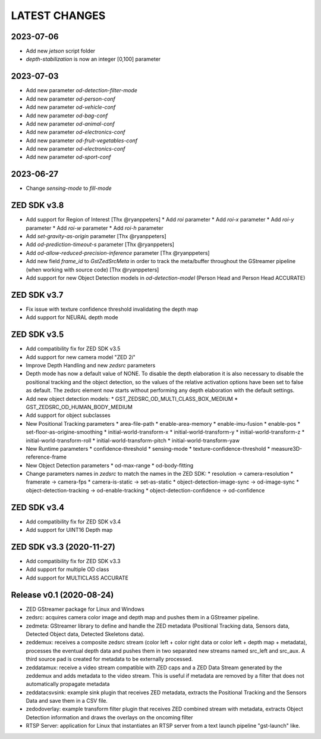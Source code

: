 LATEST CHANGES
==============

2023-07-06
----------
* Add new `jetson` script folder
* `depth-stabilization` is now an integer [0,100] parameter

2023-07-03
----------

* Add new parameter `od-detection-filter-mode`
* Add new parameter `od-person-conf`
* Add new parameter `od-vehicle-conf`
* Add new parameter `od-bag-conf`
* Add new parameter `od-animal-conf`
* Add new parameter `od-electronics-conf`
* Add new parameter `od-fruit-vegetables-conf`
* Add new parameter `od-electronics-conf`
* Add new parameter `od-sport-conf`

2023-06-27
----------

* Change `sensing-mode` to `fill-mode`

ZED SDK v3.8
-------------

- Add support for Region of Interest [Thx @ryanppeters]
  * Add `roi` parameter
  * Add `roi-x` parameter
  * Add `roi-y` parameter
  * Add `roi-w` parameter
  * Add `roi-h` parameter
- Add `set-gravity-as-origin` parameter [Thx @ryanppeters] 
- Add `od-prediction-timeout-s` parameter [Thx @ryanppeters]
- Add `od-allow-reduced-precision-inference` parameter [Thx @ryanppeters]
- Add new field `frame_id` to `GstZedSrcMeta`  in order to track the meta/buffer throughout the GStreamer pipeline (when working with source code) [Thx @ryanppeters]
- Add support for new Object Detection models in `od-detection-model` (Person Head and Person Head ACCURATE)

ZED SDK v3.7
-------------

- Fix issue with texture confidence threshold invalidating the depth map
- Add support for NEURAL depth mode

ZED SDK v3.5
-------------

- Add compatibility fix for ZED SDK v3.5
- Add support for new camera model "ZED 2i"
- Improve Depth Handling and new `zedsrc` parameters
- Depth mode has now a default value of NONE.
  To disable the depth elaboration it is also necessary to disable the positional tracking and the object detection, 
  so the values of the relative activation options have been set to false as default.
  The zedsrc element now starts without performing any depth elaboration with the default settings. 
- Add new object detection models:
  * GST_ZEDSRC_OD_MULTI_CLASS_BOX_MEDIUM
  * GST_ZEDSRC_OD_HUMAN_BODY_MEDIUM
- Add support for object subclasses
- New Positional Tracking parameters
  * area-file-path
  * enable-area-memory
  * enable-imu-fusion
  * enable-pos
  * set-floor-as-origine-smoothing
  * initial-world-transform-x
  * initial-world-transform-y
  * initial-world-transform-z
  * initial-world-transform-roll
  * initial-world-transform-pitch
  * initial-world-transform-yaw
- New Runtime parameters
  * confidence-threshold
  * sensing-mode
  * texture-confidence-threshold
  * measure3D-reference-frame  
- New Object Detection parameters
  * od-max-range
  * od-body-fitting
- Change parameters names in `zedsrc` to match the names in the ZED SDK:
  * resolution -> camera-resolution
  * framerate -> camera-fps
  * camera-is-static -> set-as-static
  * object-detection-image-sync -> od-image-sync
  * object-detection-tracking -> od-enable-tracking
  * object-detection-confidence -> od-confidence

ZED SDK v3.4
-------------

- Add compatibility fix for ZED SDK v3.4
- Add support for UINT16 Depth map

ZED SDK v3.3 (2020-11-27)
--------------------------

- Add compatibility fix for ZED SDK v3.3
- Add support for multiple OD class
- Add support for MULTICLASS ACCURATE

Release v0.1 (2020-08-24)
--------------------------

- ZED GStreamer package for Linux and Windows
- zedsrc: acquires camera color image and depth map and pushes them in a GStreamer pipeline.
- zedmeta: GStreamer library to define and handle the ZED metadata (Positional Tracking data, Sensors data, Detected Object data, Detected Skeletons data).
- zeddemux: receives a composite zedsrc stream (color left + color right data or color left + depth map + metadata), processes the eventual depth data and pushes them in two separated new streams named src_left and src_aux. A third source pad is created for metadata to be externally processed.
- zeddatamux: receive a video stream compatible with ZED caps and a ZED Data Stream generated by the zeddemux and adds metadata to the video stream. This is useful if metadata are removed by a filter that does not automatically propagate metadata
- zeddatacsvsink: example sink plugin that receives ZED metadata, extracts the Positional Tracking and the Sensors Data and save them in a CSV file.
- zedodoverlay: example transform filter plugin that receives ZED combined stream with metadata, extracts Object Detection information and draws the overlays on the oncoming filter
- RTSP Server: application for Linux that instantiates an RTSP server from a text launch pipeline "gst-launch" like.
